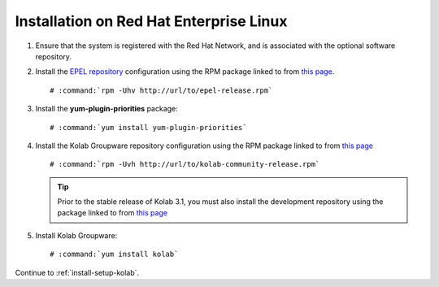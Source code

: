 ========================================
Installation on Red Hat Enterprise Linux
========================================

1.  Ensure that the system is registered with the Red Hat Network, and is
    associated with the optional software repository.

2.  Install the `EPEL repository <http://fedoraproject.org/wiki/EPEL>`_
    configuration using the RPM package linked to from
    `this page <http://download.fedoraproject.org/pub/epel/6/i386/repoview/epel-release.html>`_.

    .. parsed-literal::

        # :command:`rpm -Uhv http://url/to/epel-release.rpm`

3.  Install the **yum-plugin-priorities** package:

    .. parsed-literal::

        # :command:`yum install yum-plugin-priorities`


4.  Install the Kolab Groupware repository configuration using the RPM package
    linked to from `this page <http://mirror.kolabsys.com/pub/redhat/kolab-3.1/el6/development/i386/repoview/kolab-3.1-community-release.html>`_

    .. parsed-literal::

        # :command:`rpm -Uvh http://url/to/kolab-community-release.rpm`

    .. tip::

        Prior to the stable release of Kolab 3.1, you must also install the
        development repository using the package linked to from
        `this page <http://mirror.kolabsys.com/pub/redhat/kolab-3.1/el6/development/i386/repoview/kolab-3.1-community-release-development.html>`_

5.  Install Kolab Groupware:

    .. parsed-literal::

        # :command:`yum install kolab`

Continue to :ref:`install-setup-kolab`.
